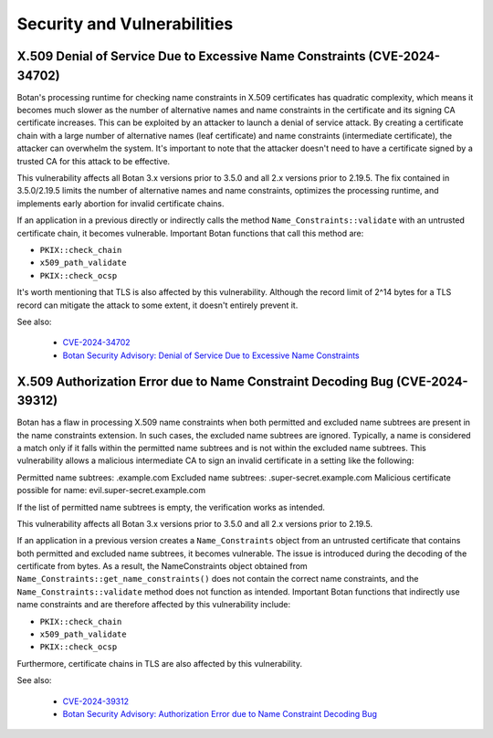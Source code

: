 .. _chapter/vulnerabilities:

Security and Vulnerabilities
============================

X.509 Denial of Service Due to Excessive Name Constraints (CVE-2024-34702)
--------------------------------------------------------------------------

Botan's processing runtime for checking name constraints in X.509 certificates
has quadratic complexity, which means it becomes much slower as the number of
alternative names and name constraints in the certificate and its signing CA
certificate increases. This can be exploited by an attacker to launch a denial
of service attack. By creating a certificate chain with a large number of
alternative names (leaf certificate) and name constraints (intermediate certificate),
the attacker can overwhelm the system. It's important to note that the attacker
doesn't need to have a certificate signed by a trusted CA for this attack to be
effective.

This vulnerability affects all Botan 3.x versions prior to 3.5.0 and all 2.x
versions prior to 2.19.5. The fix contained in 3.5.0/2.19.5 limits the number
of alternative names and name constraints, optimizes the processing runtime,
and implements early abortion for invalid certificate chains.

If an application in a previous directly or indirectly calls the method
``Name_Constraints::validate`` with an untrusted certificate chain, it becomes
vulnerable. Important Botan functions that call this method are:

- ``PKIX::check_chain``
- ``x509_path_validate``
- ``PKIX::check_ocsp``

It's worth mentioning that TLS is also affected by this vulnerability. Although
the record limit of 2^14 bytes for a TLS record can mitigate the attack to some
extent, it doesn't entirely prevent it.

See also:

 * `CVE-2024-34702 <https://www.cve.org/CVERecord?id=CVE-2024-34702>`_
 * `Botan Security Advisory: Denial of Service Due to Excessive Name Constraints <https://github.com/randombit/botan/security/advisories/GHSA-5gg9-hqpr-r58j>`_

X.509 Authorization Error due to Name Constraint Decoding Bug (CVE-2024-39312)
----------------------------------------------------------------------------------

Botan has a flaw in processing X.509 name constraints when both permitted and
excluded name subtrees are present in the name constraints extension. In such
cases, the excluded name subtrees are ignored. Typically, a name is considered a
match only if it falls within the permitted name subtrees and is not within the
excluded name subtrees. This vulnerability allows a malicious intermediate CA to
sign an invalid certificate in a setting like the following:

Permitted name subtrees: .example.com
Excluded name subtrees: .super-secret.example.com
Malicious certificate possible for name: evil.super-secret.example.com

If the list of permitted name subtrees is empty, the verification works as intended.

This vulnerability affects all Botan 3.x versions prior to 3.5.0 and all 2.x
versions prior to 2.19.5.

If an application in a previous version creates a ``Name_Constraints`` object from
an untrusted certificate that contains both permitted and excluded name subtrees,
it becomes vulnerable. The issue is introduced during the decoding of the
certificate from bytes. As a result, the NameConstraints object obtained from
``Name_Constraints::get_name_constraints()`` does not contain the correct name
constraints, and the ``Name_Constraints::validate`` method does not function as
intended. Important Botan functions that indirectly use name constraints and are
therefore affected by this vulnerability include:

- ``PKIX::check_chain``
- ``x509_path_validate``
- ``PKIX::check_ocsp``

Furthermore, certificate chains in TLS are also affected by this vulnerability.

See also:

 * `CVE-2024-39312 <https://www.cve.org/CVERecord?id=CVE-2024-39312>`_
 * `Botan Security Advisory: Authorization Error due to Name Constraint Decoding Bug <https://github.com/randombit/botan/security/advisories/GHSA-jp24-56jm-gg86>`_

